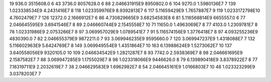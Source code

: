 19	936.0	3515608.0	6
43	3736.0	8057628.0	6
88	2.046631915E9	8950802.0	6
104	9270.0	1.5980136E7	7
139	1.023338534E9	4.2431416E7	8
118	1.023359976E9	8.9392813E7	6
117	5.11659429E9	1.7657887E7	9
119	1.0233172798E10	4.7602479E7	7
126	12372.0	2.1666912E7	6
86	4.730829665E9	3.68254583E8	6
81	5.116568814E9	6655557.0	6
77	2.046645595E9	3.6941546E7	8
89	2.046660744E9	2.1545558E7	10
71	11650.0	1.4963069E7	8
77	4103.0	1.2309781E7	8
78	1.02331986E9	2.0753266E7	8
97	3.069957029E9	1.0789541E7	7
91	5.116574156E9	1.3776418E7	8
97	4.093255236E9	4830390.0	7
82	2.046655379E9	9872211.0	7
93	3.069946235E9	9595660.0	7
120	3.069947237E9	1.4318088E7	7
132	5.116602963E9	5.6424769E7	8
149	3.069949554E9	1.4351864E7	10
163	6.13988624E9	1.5273062E7	10
137	3.640558056E9	9320105.0	10
109	2.046634542E9	1.2821287E7	8
93	7742.0	2.5938369E7	8
98	2.046661695E9	2.1587582E7	7
88	3.069947285E9	1.1755029E7	8
98	1.023318066E9	9446626.0	8
79	6.139890418E9	3.8378922E7	8
77	7.16319711E9	2.2032619E7	7
38	2.046629583E9	1.6962982E7	8
54	2.046645161E9	1.0166803E7	10
48	1.023323299E9	3.0378203E7	7

